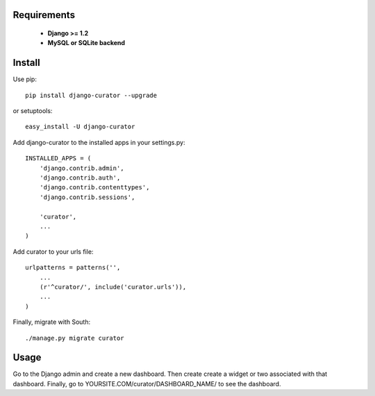 ===========
Requirements
===========
 - **Django >= 1.2**
 - **MySQL or SQLite backend**

=======
Install
=======

Use pip::

	pip install django-curator --upgrade

or setuptools::

	easy_install -U django-curator

Add django-curator to the installed apps in your settings.py::

	INSTALLED_APPS = (
	    'django.contrib.admin',
	    'django.contrib.auth',
	    'django.contrib.contenttypes',
	    'django.contrib.sessions',

	    'curator',
	    ...
	)

Add curator to your urls file::

	urlpatterns = patterns('',
	    ...
	    (r'^curator/', include('curator.urls')),
	    ...
	)

Finally, migrate with South::

	./manage.py migrate curator

=====
Usage
=====

Go to the Django admin and create a new dashboard. Then create create a widget or two associated with that dashboard. Finally, go to YOURSITE.COM/curator/DASHBOARD_NAME/ to see the dashboard.


